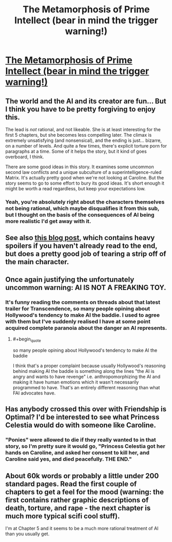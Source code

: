 #+TITLE: The Metamorphosis of Prime Intellect (bear in mind the trigger warning!)

* [[http://localroger.com/prime-intellect/mopiidx.html][The Metamorphosis of Prime Intellect (bear in mind the trigger warning!)]]
:PROPERTIES:
:Author: Pluvialis
:Score: 5
:DateUnix: 1387716487.0
:END:

** The world and the AI and its creator are fun... But I think you have to be pretty forgiving to enjoy this.

The lead is /not/ rational, and not likeable. She is at least interesting for the first 5 chapters, but she becomes less compelling later. The climax is extremely unsatisfying (and nonsensical), and the ending is just... bizarre, on a number of levels. And quite a few times, there's explicit torture porn for paragraphs at a time. Some of it helps the story, but it kind of goes overboard, I think.

There are some good ideas in this story. It examines some uncommon second law conflicts and a unique subculture of a superintelligence-ruled Matrix. It's actually pretty good when we're not looking at Caroline. But the story seems to go to some effort to bury its good ideas. It's short enough it might be worth a read regardless, but keep your expectations low.
:PROPERTIES:
:Author: Anakiri
:Score: 12
:DateUnix: 1387729425.0
:END:

*** Yeah, you're absolutely right about the characters themselves not being rational, which maybe disqualifies it from this sub, but I thought on the basis of the consequences of AI being more realistic I'd get away with it.
:PROPERTIES:
:Author: Pluvialis
:Score: 3
:DateUnix: 1387735401.0
:END:


** See also [[http://www.terminally-incoherent.com/blog/2010/12/10/metamorphosis-of-prime-intellect/][this blog post]], which contains heavy spoilers if you haven't already read to the end, but does a pretty good job of tearing a strip off of the main character.
:PROPERTIES:
:Author: noggin-scratcher
:Score: 5
:DateUnix: 1387755409.0
:END:


** Once again justifying the unfortunately uncommon warning: AI IS NOT A FREAKING TOY.
:PROPERTIES:
:Score: 2
:DateUnix: 1387757873.0
:END:

*** It's funny reading the comments on threads about that latest trailer for Transcendence, so many people opining about Hollywood's tendency to make AI the baddie. I used to agree with them but I've suddenly realised I have at some point acquired complete paranoia about the danger an AI represents.
:PROPERTIES:
:Author: Pluvialis
:Score: 2
:DateUnix: 1387766665.0
:END:

**** #+begin_quote
  so many people opining about Hollywood's tendency to make AI the baddie
#+end_quote

I think that's a proper complaint because usually Hollywood's reasoning behind making AI the baddie is something along the lines "the AI is angry and wants to have revenge" i.e. anthropomorphizing the AI and making it have human emotions which it wasn't necessarily programmed to have. That's an entirely different reasoning than what FAI advocates have.
:PROPERTIES:
:Score: 5
:DateUnix: 1387997272.0
:END:


** Has anybody crossed this over with Friendship is Optimal? I'd be interested to see what Princess Celestia would do with someone like Caroline.
:PROPERTIES:
:Author: dspeyer
:Score: 2
:DateUnix: 1387765703.0
:END:

*** "Ponies" were allowed to die if they really wanted to in that story, so I'm pretty sure it would go, "Princess Celestia got her hands on Caroline, and asked her consent to kill her, and Caroline said yes, and died peacefully. THE END."
:PROPERTIES:
:Score: 4
:DateUnix: 1387965848.0
:END:


** About 60k words or probably a little under 200 standard pages. Read the first couple of chapters to get a feel for the mood (warning: the first contains rather graphic descriptions of death, torture, and rape - the next chapter is much more typical scifi cool stuff).

I'm at Chapter 5 and it seems to be a much more rational treatment of AI than you usually get.
:PROPERTIES:
:Author: Pluvialis
:Score: 1
:DateUnix: 1387716850.0
:END:
